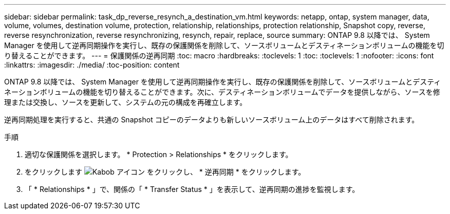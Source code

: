 ---
sidebar: sidebar 
permalink: task_dp_reverse_resynch_a_destination_vm.html 
keywords: netapp, ontap, system manager, data, volume, volumes, destination volume, protection, relationship, relationships, protection relationship, Snapshot copy, reverse, reverse resynchronization, reverse resynchronizing, resynch, repair, replace, source 
summary: ONTAP 9.8 以降では、 System Manager を使用して逆再同期操作を実行し、既存の保護関係を削除して、ソースボリュームとデスティネーションボリュームの機能を切り替えることができます。 
---
= 保護関係の逆再同期
:toc: macro
:hardbreaks:
:toclevels: 1
:toc: 
:toclevels: 1
:nofooter: 
:icons: font
:linkattrs: 
:imagesdir: ./media/
:toc-position: content


[role="lead"]
ONTAP 9.8 以降では、 System Manager を使用して逆再同期操作を実行し、既存の保護関係を削除して、ソースボリュームとデスティネーションボリュームの機能を切り替えることができます。次に、デスティネーションボリュームでデータを提供しながら、ソースを修理または交換し、ソースを更新して、システムの元の構成を再確立します。

逆再同期処理を実行すると、共通の Snapshot コピーのデータよりも新しいソースボリューム上のデータはすべて削除されます。

.手順
. 適切な保護関係を選択します。 * Protection > Relationships * をクリックします。
. をクリックします image:icon_kabob.gif["Kabob アイコン"] をクリックし、 * 逆再同期 * をクリックします。
. 「 * Relationships * 」で、関係の「 * Transfer Status * 」を表示して、逆再同期の進捗を監視します。

